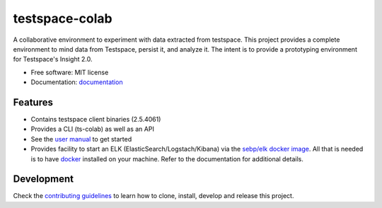 ===============
testspace-colab
===============


.. image:: https://img.shields.io/pypi/v/testspace_colab.svg
        :target: https://pypi.python.org/pypi/testspace_colab

.. image:: https://readthedocs.org/projects/testspace-colab/badge/?version=latest
        :target: https://testspace-colab.readthedocs.io/en/latest/?badge=latest
        :alt: Documentation Status

A collaborative environment to experiment with data extracted from testspace.
This project provides a complete environment to mind data from Testspace,
persist it, and analyze it. The intent is to provide a prototyping environment
for Testspace's Insight 2.0.

* Free software: MIT license
* Documentation: `documentation`_


Features
--------

* Contains testspace client binaries (2.5.4061)
* Provides a CLI (ts-colab) as well as an API
* See the `user manual`_ to get started
* Provides facility to start an ELK (ElasticSearch/Logstach/Kibana)
  via the `sebp/elk docker image`_. All that is needed is to have `docker`_ installed
  on your machine. Refer to the documentation for additional details.

Development
-----------

Check the
`contributing guidelines <https://lbrack.github.io/testspace-colab/contributing.html>`_
to learn how to clone, install, develop and release this project.

.. _`documentation` : https://lbrack.github.io/testspace-colab/
.. _`readthedocs` : https://testspace-colab.readthedocs.io
.. _`user manual` : https://lbrack.github.io/testspace-colab/usage.html
.. _`docker` : https://docker-py.readthedocs.io/en/stable/
.. _`sebp/elk docker image` : https://hub.docker.com/r/sebp/elk
